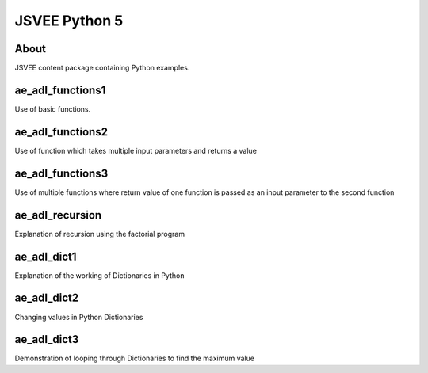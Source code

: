 .. This file is part of the OpenDSA eTextbook project. See
.. http://opendsa.org for more details.
.. Copyright (c) 2012-2020 by the OpenDSA Project Contributors, and
.. distributed under an MIT open source license.

.. avmetadata::
   :author: Hamza Manzoor
   :requires:
   :satisfies: JSVEE Python
   :topic: JSVEE Python


JSVEE Python 5
================

About
-----------------------

JSVEE content package containing Python examples.

ae_adl_functions1
-----------------------
Use of basic functions.

.. extrtoolembed:: 'ae_adl_functions1'
   :learning_tool: mastery-grid-python-animations

ae_adl_functions2
-----------------------
Use of function which takes multiple input parameters and returns a value

.. extrtoolembed:: 'ae_adl_functions2'
   :learning_tool: mastery-grid-python-animations

ae_adl_functions3
-----------------------
Use of multiple functions where return value of one function is passed as an input parameter to the second function

.. extrtoolembed:: 'ae_adl_functions3'
   :learning_tool: mastery-grid-python-animations

ae_adl_recursion
-----------------------
Explanation of recursion using the factorial program

.. extrtoolembed:: 'ae_adl_recursion'
   :learning_tool: mastery-grid-python-animations

ae_adl_dict1
-----------------
Explanation of the working of Dictionaries in Python

.. extrtoolembed:: 'ae_adl_dict1'
   :learning_tool: mastery-grid-python-animations

ae_adl_dict2
-----------------------
Changing values in Python Dictionaries

.. extrtoolembed:: 'ae_adl_dict2'
   :learning_tool: mastery-grid-python-animations

ae_adl_dict3
-----------------------
Demonstration of looping through Dictionaries to find the maximum value

.. extrtoolembed:: 'ae_adl_dict3'
   :learning_tool: mastery-grid-python-animations
